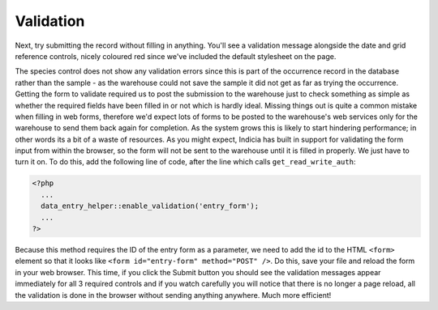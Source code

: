 Validation
----------

Next, try submitting the record without filling in anything. You'll see a 
validation message alongside the date and grid reference controls, nicely 
coloured red since we've included the default stylesheet on the page. 

.. image:: ../../../images/screenshots/tutorials/basic-data-validation-errors.png
  :width: 600px
  :alt: Validation errors

The species control does not show any validation errors since this is part of 
the occurrence record in the database rather than the sample - as the warehouse 
could not save the sample it did not get as far as trying the occurrence. 
Getting the form to validate required us to post the submission to the warehouse 
just to check something as simple as whether the required fields have been 
filled in or not which is hardly ideal. Missing things out is quite a common 
mistake when filling in web forms, therefore we'd expect lots of forms to be 
posted to the warehouse's web services only for the warehouse to send them back 
again for completion. As the system grows this is likely to start hindering 
performance; in other words its a bit of a waste of resources. As you might
expect, Indicia has built in support for validating the form input from within
the browser, so the form will not be sent to the warehouse until it is filled
in properly. We just have to turn it on. To do this, add the following line of
code, after the line which calls ``get_read_write_auth``:

.. code-block:: php

  <?php
    ...
    data_entry_helper::enable_validation('entry_form');
    ...
  ?>

Because this method requires the ID of the entry form as a parameter, we need
to add the id to the HTML ``<form>`` element so that it looks like 
``<form id="entry-form" method="POST" />``. Do this, save your file and reload 
the form in your web browser. This time, if you click the Submit button you
should see the validation messages appear immediately for all 3 required 
controls and if you watch carefully you will notice that there is no longer
a page reload, all the validation is done in the browser without sending 
anything anywhere. Much more efficient!